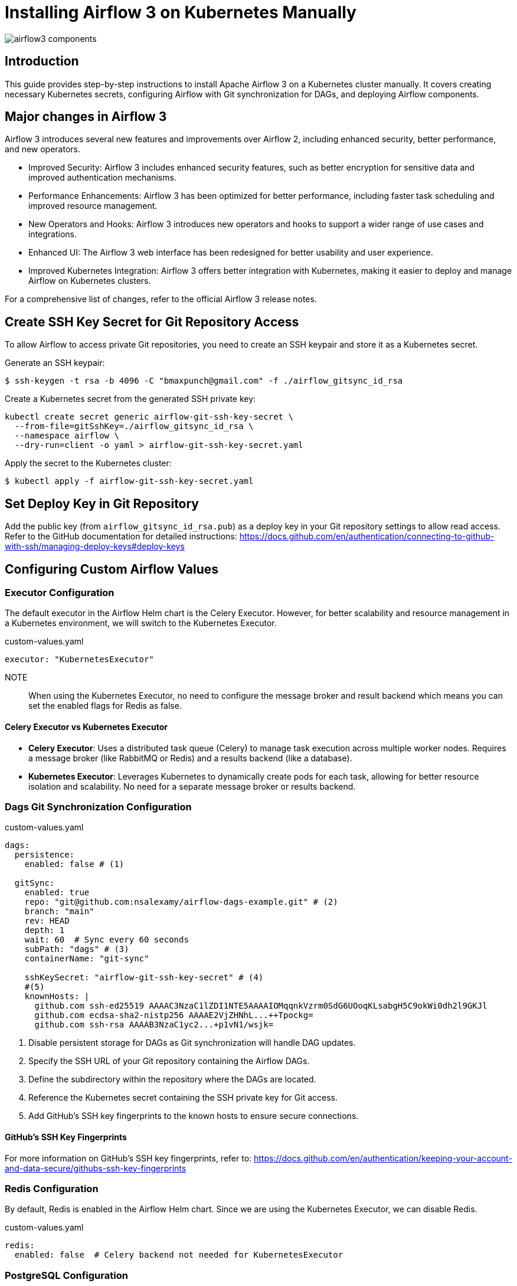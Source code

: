 = Installing Airflow 3 on Kubernetes Manually

:imagesdir: images

[.img-wide]
image::airflow3-components.png[]

== Introduction

This guide provides step-by-step instructions to install Apache Airflow 3 on a Kubernetes cluster manually. It covers creating necessary Kubernetes secrets, configuring Airflow with Git synchronization for DAGs, and deploying Airflow components.

== Major changes in Airflow 3


Airflow 3 introduces several new features and improvements over Airflow 2, including enhanced security, better performance, and new operators.

* Improved Security: Airflow 3 includes enhanced security features, such as better encryption for sensitive data and improved authentication mechanisms.
* Performance Enhancements: Airflow 3 has been optimized for better performance, including faster task
scheduling and improved resource management.
* New Operators and Hooks: Airflow 3 introduces new operators and hooks to support a wider range of use cases and integrations.
* Enhanced UI: The Airflow 3 web interface has been redesigned for better usability and user experience.
* Improved Kubernetes Integration: Airflow 3 offers better integration with Kubernetes, making it easier to deploy and manage Airflow on Kubernetes clusters.

For a comprehensive list of changes, refer to the official Airflow 3 release notes.




== Create SSH Key Secret for Git Repository Access

To allow Airflow to access private Git repositories, you need to create an SSH keypair and store it as a Kubernetes secret.

Generate an SSH keypair:

[.terminal]
----
$ ssh-keygen -t rsa -b 4096 -C "bmaxpunch@gmail.com" -f ./airflow_gitsync_id_rsa

----

Create a Kubernetes secret from the generated SSH private key:

[.terminal]
----
kubectl create secret generic airflow-git-ssh-key-secret \
  --from-file=gitSshKey=./airflow_gitsync_id_rsa \
  --namespace airflow \
  --dry-run=client -o yaml > airflow-git-ssh-key-secret.yaml
----

Apply the secret to the Kubernetes cluster:

[.terminal]
----
$ kubectl apply -f airflow-git-ssh-key-secret.yaml
----

== Set Deploy Key in Git Repository

Add the public key (from `airflow_gitsync_id_rsa.pub`) as a deploy key in your Git repository settings to allow read access.
Refer to the GitHub documentation for detailed instructions: https://docs.github.com/en/authentication/connecting-to-github-with-ssh/managing-deploy-keys#deploy-keys

== Configuring Custom Airflow Values

=== Executor Configuration

The default executor in the Airflow Helm chart is the Celery Executor. However, for better scalability and resource management in a Kubernetes environment, we will switch to the Kubernetes Executor.

.custom-values.yaml
[source,yaml]
----
executor: "KubernetesExecutor"
----

NOTE:: When using the Kubernetes Executor, no need to configure the message broker and result backend which means you can set the enabled flags for Redis as false.

==== Celery Executor vs Kubernetes Executor

* *Celery Executor*: Uses a distributed task queue (Celery) to manage task execution across multiple worker nodes. Requires a message broker (like RabbitMQ or Redis) and a results backend (like a database).
* *Kubernetes Executor*: Leverages Kubernetes to dynamically create pods for each task, allowing for better resource isolation and scalability. No need for a separate message broker or results backend.

=== Dags Git Synchronization Configuration

.custom-values.yaml
[source,yaml]
----
dags:
  persistence:
    enabled: false # (1)

  gitSync:
    enabled: true
    repo: "git@github.com:nsalexamy/airflow-dags-example.git" # (2)
    branch: "main"
    rev: HEAD
    depth: 1
    wait: 60  # Sync every 60 seconds
    subPath: "dags" # (3)
    containerName: "git-sync"

    sshKeySecret: "airflow-git-ssh-key-secret" # (4)
    #(5)
    knownHosts: |
      github.com ssh-ed25519 AAAAC3NzaC1lZDI1NTE5AAAAIOMqqnkVzrm0SdG6UOoqKLsabgH5C9okWi0dh2l9GKJl
      github.com ecdsa-sha2-nistp256 AAAAE2VjZHNhL...++Tpockg=
      github.com ssh-rsa AAAAB3NzaC1yc2...+p1vN1/wsjk=

----
<1> Disable persistent storage for DAGs as Git synchronization will handle DAG updates.
<2> Specify the SSH URL of your Git repository containing the Airflow DAGs.
<3> Define the subdirectory within the repository where the DAGs are located.
<4> Reference the Kubernetes secret containing the SSH private key for Git access.
<5> Add GitHub's SSH key fingerprints to the known hosts to ensure secure connections.


==== GitHub's SSH Key Fingerprints

For more information on GitHub's SSH key fingerprints, refer to: https://docs.github.com/en/authentication/keeping-your-account-and-data-secure/githubs-ssh-key-fingerprints

=== Redis Configuration

By default, Redis is enabled in the Airflow Helm chart. Since we are using the Kubernetes Executor, we can disable Redis.

.custom-values.yaml
[source,yaml]
----
redis:
  enabled: false  # Celery backend not needed for KubernetesExecutor
----

=== PostgreSQL Configuration

.custom-values.yaml
[source,yaml]
----
postgresql:
  enabled: true

  image:
    #registry:
    repository: bitnamilegacy/postgresql
    tag: 16.1.0-debian-11-r15 # 16.1.0-debian-11-r15 is default. 17.6.0-debian-12-r4

  auth:
    enablePostgresUser: true
    postgresPassword: postgres
    username: "database-user"
    password: "database-password"
----

==== Bitname PostgreSQL Image Issue

Recently, Bitnami have decided to provide their Container images for paid subscribers only. As a workaround, we are using the `bitnamilegacy/postgresql` image which is still publicly available. However, this image is not actively maintained, so it is recommended to switch to an alternative PostgreSQL image in the future.

==== Create Secret for PostgreSQL Credentials

.airflow-postgresql-credentials-secret.yaml
[source,yaml]
----
apiVersion: v1
data:
  password: base64-encoded-database-password
  postgres-password: base64-encoded-postgres-password
  replication-password: base64-encoded-replication-password
kind: Secret
metadata:
  name: airflow-postgresql-credentials
  namespace: airflow
----

Create a Kubernetes secret to store PostgreSQL credentials:

[.terminal]
----
$ kubectl apply -f airflow-postgresql-credentials-secret.yaml
----

=== Ingress Configuration

To expose the Airflow webserver via an Ingress, enable the Ingress configuration in the Helm chart values.

.custom-values.yaml
[source,yaml]
----
ingress:
  enabled: true
  web:
    enabled: true
    host: "airflow.nsa2.com"
    ingressClassName: "traefik"
----

=== Triggerer Configuration

Each Triggerer pod uses 100Gi of storage by default. To reduce the storage size, we can customize it in the values file.

.custom-values.yaml
[source,yaml]
----
triggerer:
  replicas: 2
  persistence:
    size: 5Gi
----

== Deploy Airflow on Kubernetes

With all configurations set, you can now deploy Airflow on your Kubernetes cluster using the Helm chart.

Make sure you have deployed the required secrets below before installing Airflow:

* *airflow-git-ssh-key-secret* for Git repository access
* *airflow-postgresql-credentials* for PostgreSQL credentials

[.terminal]
----
$ helm -n airflow upgrade --install airflow apache-airflow/airflow -f custom-values.yaml --create-namespace
----

== Sample DAGs in Git Repository

.dags/hello_world_dag.py
[source,python]
----
from airflow import DAG
from airflow.operators.bash import BashOperator
from airflow.operators.python import PythonOperator
from datetime import datetime
from airflow.decorators import dag, task
from kubernetes.client import models as k8s


default_executor_config = {
    "pod_override": k8s.V1Pod(
        spec=k8s.V1PodSpec(
            containers=[
                k8s.V1Container(
                    name="base",
                    resources=k8s.V1ResourceRequirements(
                        requests={"cpu": "100m", "memory": "128Mi"},
                        limits={"cpu": "200m", "memory": "256Mi"}
                    )
                )
            ]
        )
    )
} # end of default_executor_config

with DAG(dag_id="hello_world_dag",
         start_date=datetime(2024,3,27),
         schedule="@hourly",
         catchup=False) as dag:

    @task(
        task_id="hello_world",
        executor_config=default_executor_config
    )
    def hello_world():
        print('Hello World - From Github Repository')



    @task.bash(
        task_id="sleep",
    )
    def sleep_task() -> str:
        return "sleep 10"


    @task(
        task_id="done",
        #executor_config=default_executor_config
    )
    def done():
        print('Done')


    @task(
        task_id="goodbye_world",
    )
    def goodbye_world():
        print('Goodbye World - From Github Repository')


    hello_world_task = hello_world()
    sleep_task = sleep_task()
    goodbye_world_task = goodbye_world()
    done_task = done()


    hello_world_task >> sleep_task >> goodbye_world_task >> done_task
----


== Access Airflow Web Interface

Once Airflow is deployed, you can access the web interface using the Ingress host you configured (e.g., `http://airflow.nsa2.com`).

.Airflow Web Login Page
[.img-medium]
image::airflow-web-login.png[]

The default credentials are:

* Username: `admin`
* Password: `admin`

.Airflow Web - DAGs View
[.img-wide]
image::airflow-web-dags.png[]

You should see the sample DAGs from the Git repository in the Airflow web interface.

.Airflow Web - DAG Details
[.img-wide]
image::airflow-web-hello-world-dag.png[]

== Conclusion

You have successfully installed Apache Airflow 3 on your Kubernetes cluster manually. You can now start creating and managing your workflows using Airflow's powerful features.